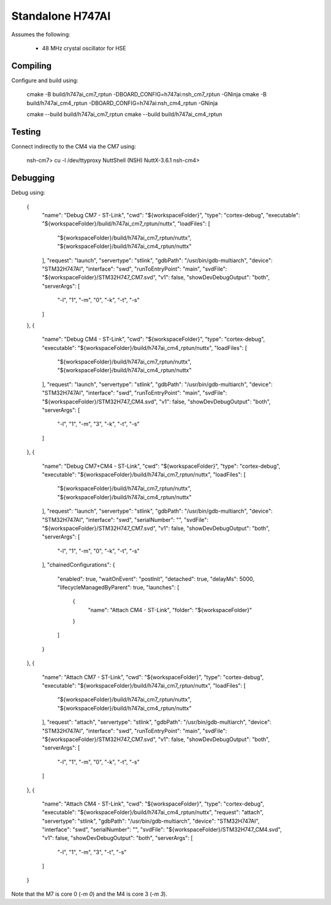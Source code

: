 =================
Standalone H747AI
=================

Assumes the following:

    * 48 MHz crystal oscillator for HSE

Compiling
---------

Configure and build using:

    cmake -B build/h747ai_cm7_rptun -DBOARD_CONFIG=h747ai:nsh_cm7_rptun -GNinja
    cmake -B build/h747ai_cm4_rptun -DBOARD_CONFIG=h747ai:nsh_cm4_rptun -GNinja

    cmake --build build/h747ai_cm7_rptun
    cmake --build build/h747ai_cm4_rptun

Testing
-------

Connect indirectly to the CM4 via the CM7 using:

    nsh-cm7> cu -l /dev/ttyproxy
    NuttShell (NSH) NuttX-3.6.1
    nsh-cm4>

Debugging
---------

Debug using:

    {
        "name": "Debug CM7 - ST-Link",
        "cwd": "${workspaceFolder}",
        "type": "cortex-debug",
        "executable": "${workspaceFolder}/build/h747ai_cm7_rptun/nuttx",
        "loadFiles": [
            "${workspaceFolder}/build/h747ai_cm7_rptun/nuttx",
            "${workspaceFolder}/build/h747ai_cm4_rptun/nuttx"
        ],
        "request": "launch",
        "servertype": "stlink",
        "gdbPath": "/usr/bin/gdb-multiarch",
        "device": "STM32H747AI",
        "interface": "swd",
        "runToEntryPoint": "main",
        "svdFile": "${workspaceFolder}/STM32H747_CM7.svd",
        "v1": false,
        "showDevDebugOutput": "both",
        "serverArgs": [
            "-l",
            "1",
            "-m",
            "0",
            "-k",
            "-t",
            "-s"
        ]
    },
    {
        "name": "Debug CM4 - ST-Link",
        "cwd": "${workspaceFolder}",
        "type": "cortex-debug",
        "executable": "${workspaceFolder}/build/h747ai_cm4_rptun/nuttx",
        "loadFiles": [
            "${workspaceFolder}/build/h747ai_cm7_rptun/nuttx",
            "${workspaceFolder}/build/h747ai_cm4_rptun/nuttx"
        ],
        "request": "launch",
        "servertype": "stlink",
        "gdbPath": "/usr/bin/gdb-multiarch",
        "device": "STM32H747AI",
        "interface": "swd",
        "runToEntryPoint": "main",
        "svdFile": "${workspaceFolder}/STM32H747_CM4.svd",
        "v1": false,
        "showDevDebugOutput": "both",
        "serverArgs": [
            "-l",
            "1",
            "-m",
            "3",
            "-k",
            "-t",
            "-s"
        ]
    },
    {
        "name": "Debug CM7+CM4 - ST-Link",
        "cwd": "${workspaceFolder}",
        "type": "cortex-debug",
        "executable": "${workspaceFolder}/build/h747ai_cm7_rptun/nuttx",
        "loadFiles": [
            "${workspaceFolder}/build/h747ai_cm7_rptun/nuttx",
            "${workspaceFolder}/build/h747ai_cm4_rptun/nuttx"
        ],
        "request": "launch",
        "servertype": "stlink",
        "gdbPath": "/usr/bin/gdb-multiarch",
        "device": "STM32H747AI",
        "interface": "swd",
        "serialNumber": "",
        "svdFile": "${workspaceFolder}/STM32H747_CM7.svd",
        "v1": false,
        "showDevDebugOutput": "both",
        "serverArgs": [
            "-l",
            "1",
            "-m",
            "0",
            "-k",
            "-t",
            "-s"
        ],
        "chainedConfigurations": {
            "enabled": true,
            "waitOnEvent": "postInit",
            "detached": true,
            "delayMs": 5000,
            "lifecycleManagedByParent": true,
            "launches": [
                {
                    "name": "Attach CM4 - ST-Link",
                    "folder": "${workspaceFolder}"
                }
            ]
        }
    },
    {
        "name": "Attach CM7 - ST-Link",
        "cwd": "${workspaceFolder}",
        "type": "cortex-debug",
        "executable": "${workspaceFolder}/build/h747ai_cm7_rptun/nuttx",
        "loadFiles": [
            "${workspaceFolder}/build/h747ai_cm7_rptun/nuttx",
            "${workspaceFolder}/build/h747ai_cm4_rptun/nuttx"
        ],
        "request": "attach",
        "servertype": "stlink",
        "gdbPath": "/usr/bin/gdb-multiarch",
        "device": "STM32H747AI",
        "interface": "swd",
        "runToEntryPoint": "main",
        "svdFile": "${workspaceFolder}/STM32H747_CM7.svd",
        "v1": false,
        "showDevDebugOutput": "both",
        "serverArgs": [
            "-l",
            "1",
            "-m",
            "0",
            "-k",
            "-t",
            "-s"
        ]
    },
    {
        "name": "Attach CM4 - ST-Link",
        "cwd": "${workspaceFolder}",
        "type": "cortex-debug",
        "executable": "${workspaceFolder}/build/h747ai_cm4_rptun/nuttx",
        "request": "attach",
        "servertype": "stlink",
        "gdbPath": "/usr/bin/gdb-multiarch",
        "device": "STM32H747AI",
        "interface": "swd",
        "serialNumber": "",
        "svdFile": "${workspaceFolder}/STM32H747_CM4.svd",
        "v1": false,
        "showDevDebugOutput": "both",
        "serverArgs": [
            "-l",
            "1",
            "-m",
            "3",
            "-t",
            "-s"
        ]
    }

Note that the M7 is core 0 (`-m 0`) and the M4 is core 3 (`-m 3`).
